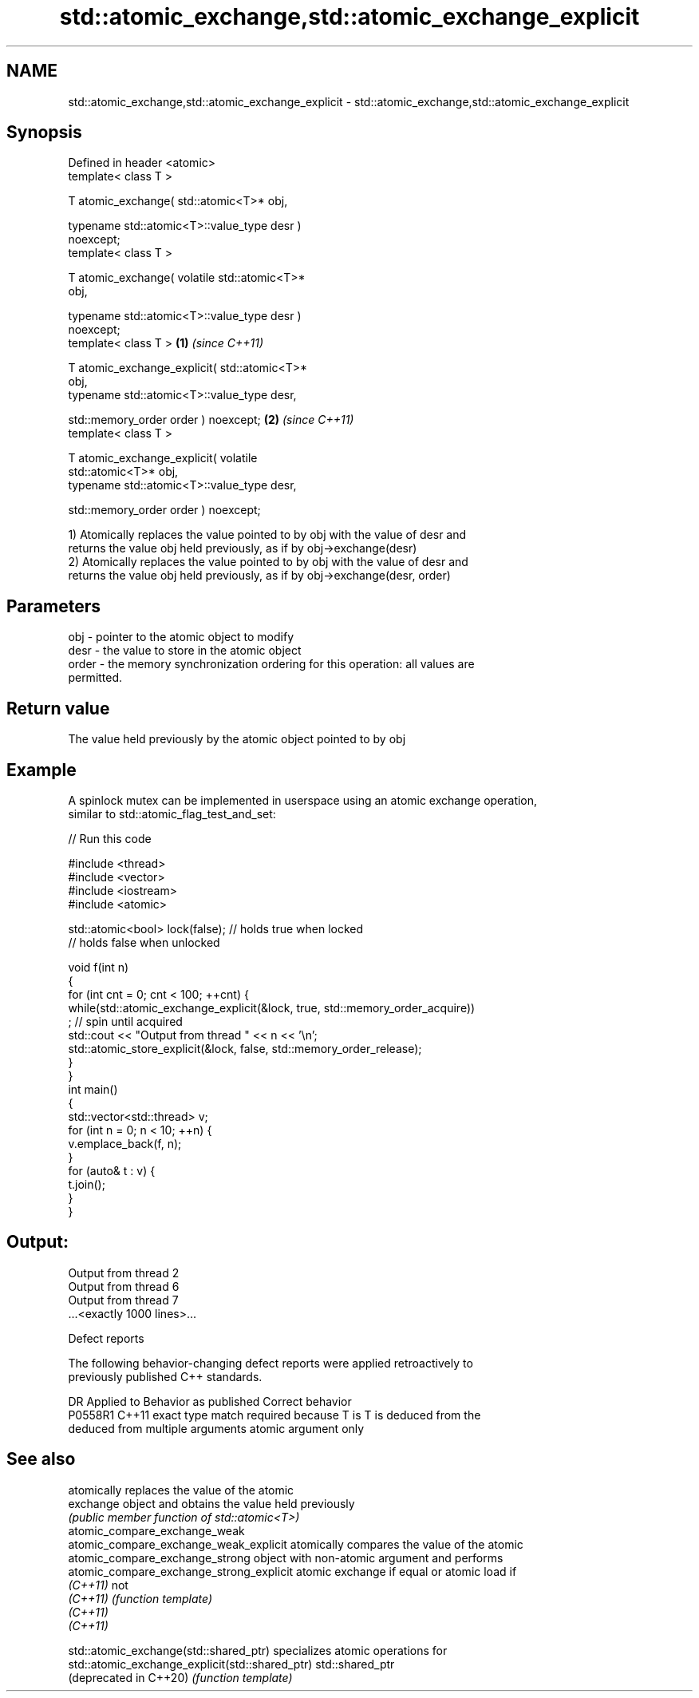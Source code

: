 .TH std::atomic_exchange,std::atomic_exchange_explicit 3 "2022.07.31" "http://cppreference.com" "C++ Standard Libary"
.SH NAME
std::atomic_exchange,std::atomic_exchange_explicit \- std::atomic_exchange,std::atomic_exchange_explicit

.SH Synopsis
   Defined in header <atomic>
   template< class T >

   T atomic_exchange( std::atomic<T>* obj,

   typename std::atomic<T>::value_type desr )
   noexcept;
   template< class T >

   T atomic_exchange( volatile std::atomic<T>*
   obj,

   typename std::atomic<T>::value_type desr )
   noexcept;
   template< class T >                            \fB(1)\fP \fI(since C++11)\fP

   T atomic_exchange_explicit( std::atomic<T>*
   obj,
   typename std::atomic<T>::value_type desr,

   std::memory_order order ) noexcept;                              \fB(2)\fP \fI(since C++11)\fP
   template< class T >

   T atomic_exchange_explicit( volatile
   std::atomic<T>* obj,
   typename std::atomic<T>::value_type desr,

   std::memory_order order ) noexcept;

   1) Atomically replaces the value pointed to by obj with the value of desr and
   returns the value obj held previously, as if by obj->exchange(desr)
   2) Atomically replaces the value pointed to by obj with the value of desr and
   returns the value obj held previously, as if by obj->exchange(desr, order)

.SH Parameters

   obj   - pointer to the atomic object to modify
   desr  - the value to store in the atomic object
   order - the memory synchronization ordering for this operation: all values are
           permitted.

.SH Return value

   The value held previously by the atomic object pointed to by obj

.SH Example

   A spinlock mutex can be implemented in userspace using an atomic exchange operation,
   similar to std::atomic_flag_test_and_set:


// Run this code

 #include <thread>
 #include <vector>
 #include <iostream>
 #include <atomic>

 std::atomic<bool> lock(false); // holds true when locked
                                // holds false when unlocked

 void f(int n)
 {
     for (int cnt = 0; cnt < 100; ++cnt) {
         while(std::atomic_exchange_explicit(&lock, true, std::memory_order_acquire))
              ; // spin until acquired
         std::cout << "Output from thread " << n << '\\n';
         std::atomic_store_explicit(&lock, false, std::memory_order_release);
     }
 }
 int main()
 {
     std::vector<std::thread> v;
     for (int n = 0; n < 10; ++n) {
         v.emplace_back(f, n);
     }
     for (auto& t : v) {
         t.join();
     }
 }

.SH Output:

 Output from thread 2
 Output from thread 6
 Output from thread 7
 ...<exactly 1000 lines>...

  Defect reports

   The following behavior-changing defect reports were applied retroactively to
   previously published C++ standards.

     DR    Applied to            Behavior as published              Correct behavior
   P0558R1 C++11      exact type match required because T is      T is deduced from the
                      deduced from multiple arguments             atomic argument only

.SH See also

                                           atomically replaces the value of the atomic
   exchange                                object and obtains the value held previously
                                           \fI(public member function of std::atomic<T>)\fP
   atomic_compare_exchange_weak
   atomic_compare_exchange_weak_explicit   atomically compares the value of the atomic
   atomic_compare_exchange_strong          object with non-atomic argument and performs
   atomic_compare_exchange_strong_explicit atomic exchange if equal or atomic load if
   \fI(C++11)\fP                                 not
   \fI(C++11)\fP                                 \fI(function template)\fP
   \fI(C++11)\fP
   \fI(C++11)\fP

   std::atomic_exchange(std::shared_ptr)          specializes atomic operations for
   std::atomic_exchange_explicit(std::shared_ptr) std::shared_ptr
   (deprecated in C++20)                          \fI(function template)\fP
